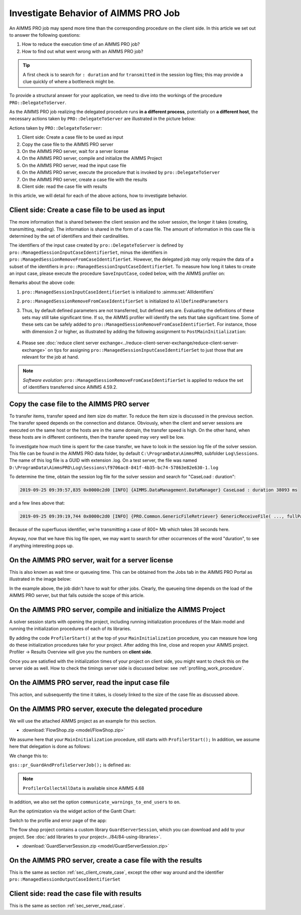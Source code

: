 Investigate Behavior of AIMMS PRO Job
==============================================

.. meta::
   :description: Checking execution time and troubleshooting AIMMS PRO jobs.
   :keywords: profiling, AIMMS PRO, deployment, execution time, case management

An AIMMS PRO job may spend more time than the corresponding procedure on the client side. In this article we set out to answer the following questions:

#. How to reduce the execution time of an AIMMS PRO job?

#. How to find out what went wrong with an AIMMS PRO job?

.. tip:: A first check is to search for ``: duration`` and for ``transmitted`` in the session log files; this may provide a clue quickly of where a bottleneck might be.

To provide a structural answer for your application, we need to dive into the workings of the procedure ``PRO::DelegateToServer``.

As the AIMMS PRO job realizing the delegated procedure runs **in a different process**, potentially on **a different host**, the necessary actions taken by ``PRO::DelegateToServer`` are illustrated in the picture below:

.. image:: images/actions-delegate.png
    :align: center
    :scale: 70

Actions taken by ``PRO::DelegateToServer``:

#. Client side: Create a case file to be used as input

#. Copy the case file to the AIMMS PRO server

#. On the AIMMS PRO server, wait for a server license

#. On the AIMMS PRO server, compile and initialize the AIMMS Project

#. On the AIMMS PRO server, read the input case file

#. On the AIMMS PRO server, execute the procedure that is invoked by ``pro::DelegateToServer``

#. On the AIMMS PRO server, create a case file with the results

#. Client side: read the case file with results

In this article, we will detail for each of the above actions, how to investigate behavior.

.. _sec_client_create_case:

Client side: Create a case file to be used as input
----------------------------------------------------------

.. pro::ManagedSessionInputCaseIdentifierSet
.. pro::ManagedSessionOutputCaseIdentifierSet
.. pro::ManagedSessionRemoveFromCaseIdentifierSet

The more information that is shared between the client session and the solver session, the longer it takes (creating, transmitting, reading). The information is shared in the form of a case file. The amount of information in this case file is determined by the set of identifiers and their cardinalities.

The identifiers of the input case created by ``pro::DelegateToServer`` is defined by ``pro::ManagedSessionInputCaseIdentifierSet``, minus the identifiers in ``pro::ManagedSessionRemoveFromCaseIdentifierSet``. However, the delegated job may only require the data of a subset of the identifiers in ``pro::ManagedSessionInputCaseIdentifierSet``.  To measure how long it takes to create an input case, please execute the procedure ``SaveInputCase``, coded below, with the AIMMS profiler on:

.. code-block:: aimms
    :linenos:

    Procedure SaveInputCase {
        Body: {
            s_InputCaseIdentifierSet := 
                pro::ManagedSessionInputCaseIdentifierSet - 
                pro::ManagedSessionRemoveFromCaseIdentifierSet ;
            CaseFileSave(
                url      :  "testcase.data", 
                contents :  s_InputCaseIdentifierSet);
        }
        Set s_InputCaseIdentifierSet {
            SubsetOf: AllIdentifiers;
        }
    }

Remarks about the above code:

#. ``pro::ManagedSessionInputCaseIdentifierSet`` is initialized to :aimms:set:`AllIdentifiers`

#. ``pro::ManagedSessionRemoveFromCaseIdentifierSet`` is initialized to ``AllDefinedParameters``

#. Thus, by default defined parameters are not transferred, but defined sets are. Evaluating the definitions of these sets may still take significant time. If so, the AIMMS profiler will identify the sets that take significant time. Some of these sets can be safely added to ``pro::ManagedSessionRemoveFromCaseIdentifierSet``. For instance, those with dimension 2 or higher, as illustrated by adding the following assignment to ``PostMainInitialization``:

    .. code-block:: aimms
        :linenos:

        pro::ManagedSessionRemoveFromCaseIdentifierSet := AllDefinedParameters + 
                    { indexIdentifiers | indexIdentifiers in AllDefinedSets and 
                        IdentifierDimension(indexIdentifiers) >= 2 };


#. Please see :doc:`reduce client server exchange<../reduce-client-server-exchange/reduce-client-server-exchange>` on tips for assigning ``pro::ManagedSessionInputCaseIdentifierSet`` to just those that are relevant for the job at hand.

.. note:: *Software evolution*: ``pro::ManagedSessionRemoveFromCaseIdentifierSet`` is applied to reduce the set of identifiers transferred since AIMMS 4.59.2. 

Copy the case file to the AIMMS PRO server
----------------------------------------------------------

To transfer items, transfer speed and item size do matter. To reduce the item size is discussed in the previous section. The transfer speed depends on the connection and distance. Obviously, when the client and server sessions are executed on the same host or the hosts are in the same domain, the transfer speed is high. On the other hand, when these hosts are in different continents, then the transfer speed may very well be low. 

To investigate how much time is spent for the case transfer, we have to look in the session log file of the solver session. This file can be found in the AIMMS PRO data folder, by default ``C:\ProgramData\AimmsPRO``, subfolder ``Log\Sessions``. The name of this log file is a GUID with extension .log. On a test server, the file was named  ``D:\ProgramData\AimmsPRO\Log\Sessions\f9706ac8-841f-4b35-bc74-57863e82e630-1.log``

To determine the time, obtain the session log file for the solver session and search for "CaseLoad : duration":

.. code-block:: none

    2019-09-25 09:39:57,835 0x0000c2d0 [INFO] {AIMMS.DataManagement.DataManager} CaseLoad : duration 38093 ms    
    
and a few lines above that:

.. code-block:: none

    2019-09-25 09:39:19,744 0x0000c2d0 [INFO] {PRO.Common.GenericFileRetriever} GenericReceiveFile( ..., fullPath = 'D:/ProgramData/AimmsPRO/Data/Publishing/MODELS/6cfce02e-9d7a-439f-b1ce-19f936247e77/PROTemp-058DBE41/cases.data', ... ) Transmitted 889248 KB in 1.93 seconds ( 460750 KB/s)

Because of the superfluous identifier, we're transmitting a case of 800+ Mb which takes 38 seconds here.

Anyway, now that we have this log file open, we may want to search for other occurrences of the word "duration", to see if anything interesting pops up.

On the AIMMS PRO server, wait for a server license
---------------------------------------------------

This is also known as wait time or queueing time. This can be obtained from the Jobs tab in the AIMMS PRO Portal as illustrated in the image below:

.. image:: images/JobsTabForQueueing.png
    :align: center

In the example above, the job didn't have to wait for other jobs. Clearly, the queueing time depends on the load of the AIMMS PRO server, but that falls outside the scope of this article.


On the AIMMS PRO server, compile and initialize the AIMMS Project
-----------------------------------------------------------------------------------

A solver session starts with opening the project, including running initialization procedures of the Main model and running the initialization procedures of each of its libraries.

By adding the code ``ProfilerStart()`` at the top of your ``MainInitialization`` procedure, you can measure how long do these initialization procedures take for your project. After adding this line, close and reopen your AIMMS project. Profiler -> Results Overview will give you the numbers on **client side**.      

.. image:: images/ProfiledClientSideInitialization.png
    :align: center
    :scale: 70

Once you are satisfied with the initialization times of your project on client side, you might want to check this on the server side as well. How to check the timings server side is discussed below: see :ref:`profiling_work_procedure`.

.. _sec_server_read_case:

On the AIMMS PRO server, read the input case file
----------------------------------------------------------------------

This action, and subsequently the time it takes, is closely linked to the size of the case file as discussed above.

.. _profiling_work_procedure:

On the AIMMS PRO server, execute the delegated procedure
-----------------------------------------------------------------------------------------------

We will use the attached AIMMS project as an example for this section. 

* :download:`FlowShop.zip <model/FlowShop.zip>` 

We assume here that your ``MainInitialization`` procedure, still starts with  ``ProfilerStart();``
In addition, we assume here that delegation is done as follows:

.. code-block:: aimms
    :linenos:
    :emphasize-lines: 8

    if pro::GetPROEndPoint() then
        if pro::DelegateToServer( waitForCompletion  :  1, 
                      completionCallback :  'pro::session::LoadResultsCallBack' ) then  
            return 1;
        endif ;
    endif ;

    pr_WorkSolve();

We change this to:

.. code-block:: aimms
    :linenos:
    :emphasize-lines: 8

    if pro::GetPROEndPoint() then
        if pro::DelegateToServer( waitForCompletion  :  1, 
                      completionCallback :  'pro::session::LoadResultsCallBack' ) then  
            return 1;
        endif ;
    endif ;

    gss::pr_GuardAndProfileServerJob( 'pr_WorkSolve' );

``gss::pr_GuardAndProfileServerJob();`` is defined as:

.. code-block:: aimms
    :linenos:
    :emphasize-lines: 8

    Procedure pr_GuardAndProfileServerJob {
        Arguments: (ep_Work);
        Body: {
            block
                empty s_JobErrorMessageNumbers ;
            
                ! Ensure that the error recorded and profiler data are transmitted via the output case:
                pro::ManagedSessionOutputCaseIdentifierSet += ServerSessionProfilerErrorData ;
            
                ! Actual work.
                apply( ep_Work);
            
                ! Ensure that the definitions of all defined sets and defined parameters in 
                ! output case identifier set are profiled.
                update pro::ManagedSessionOutputCaseIdentifierSet;
            
            onerror ep_err do
            
                ! Increase the number of recorded error messages.
                s_JobErrorMessageNumbers += card(s_JobErrorMessageNumbers) + 1;
                ep_JobErrorMessageNumber := last(s_JobErrorMessageNumbers);
            
                ! Record the message and severity.
                sp_JobErrorMessages(ep_JobErrorMessageNumber) := errh::Message( ep_err);
                sp_JobErrorMoments( ep_JobErrorMessageNumber) := CurrentToString("%c%y-%m-%d %H:%M:%S:%T%TZ('UTC')");
                ep_JobErrorSeverity(ep_JobErrorMessageNumber) := errh::Severity(ep_err);
            
                ! Record the entire stack of error positions
                p_errStackHeight := errh::NumberOfLocations(ep_err);
                p_errStackPos := 1 ;
                while p_errStackPos <= p_errStackHeight do
                    ep_StackPosition := p_errStackPos;
                    ep_JobErrorNodes(ep_JobErrorMessageNumber,ep_StackPosition) := errh::Node(ep_err,ep_StackPosition);
                    p_JobErrorLines( ep_JobErrorMessageNumber,ep_StackPosition) := errh::Line(ep_err,ep_StackPosition);
                    p_errStackPos += 1 ;
                endwhile ;
            
                ! Don't let the server job be halted by this error; 
                ! we still want the result case including the profiled data.
                errh::MarkAsHandled(ep_err);
            
            endblock ;
            ProfilerCollectAllData(
                ProfilerData       :  p_JobProfilerData, 
                GrossTimeThreshold :  0, 
                NetTimeThreshold   :  0);
        }
        ElementParameter ep_err {
            Range: errh::PendingErrors;
        }
        Parameter p_errStackHeight;
        Parameter p_errStackPos;
        ElementParameter ep_StackPosition {
            Range: s_StackPositions;
        }
        ElementParameter ep_JobErrorMessageNumber {
            Range: s_JobErrorMessageNumbers;
        }
        ElementParameter ep_Work {
            Range: AllProcedures;
            Default: 'gss::pr_SampleProc';
            Property: Input;
        }
    }

.. note::
     ``ProfilerCollectAllData`` is available since AIMMS 4.68

In addition, we also set the option ``communicate_warnings_to_end_users`` to ``on``.

Run the optimization via the widget action of the Gantt Chart:

.. image:: images/StartOptimization.png
    :align: center

Switch to the profile and error page of the app:

.. image:: images/ErrorProfilerDataServerJob.png
    :align: center

The flow shop project contains a custom library ``GuardServerSession``, which you can download and add to your project. See :doc:`add libraries to your project<../84/84-using-libraries>`.

* :download:`GuardServerSession.zip <model/GuardServerSession.zip>` 

On the AIMMS PRO server, create a case file with the results
----------------------------------------------------------------------------

This is the same as section :ref:`sec_client_create_case`, except the other way around and the identifier ``pro::ManagedSessionOutputCaseIdentifierSet``

Client side: read the case file with results
-----------------------------------------------------------

This is the same as section :ref:`sec_server_read_case`.



